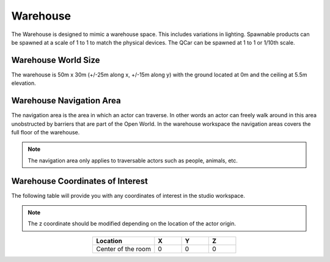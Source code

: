 .. _Warehouse:

*********
Warehouse
*********

The Warehouse is designed to mimic a warehouse space. This includes
variations in lighting. Spawnable products can be spawned at a scale of 1 to 1 to 
match the physical devices.  The QCar can be spawned at 1 to 1 or 1/10th scale.

.. image:: ../pictures/warehouse.png
    :align: center

Warehouse World Size
^^^^^^^^^^^^^^^^^^^^

The warehouse is 50m x 30m (+/-25m along x, +/-15m along y) with
the ground located at 0m and the ceiling at 5.5m elevation.

Warehouse Navigation Area
^^^^^^^^^^^^^^^^^^^^^^^^^
The navigation area is the area in which an actor can traverse.
In other words an actor can freely walk around in this area unobstructed by
barriers that are part of the Open World.  In the warehouse workspace the
navigation areas covers the full floor of the warehouse.

.. note::
    The navigation area only applies to traversable actors such as people,
    animals, etc.

.. image:: ../pictures/warehouse_nav_area.png
    :align: center

Warehouse Coordinates of Interest
^^^^^^^^^^^^^^^^^^^^^^^^^^^^^^^^^

The following table will provide you with any coordinates of interest in the studio workspace.

.. note::
    The z coordinate should be modified depending on the location of the actor origin.

.. table::
    :widths: 25, 11, 11, 11
    :align: center

    ================== ======= ======= =======
    Location           X       Y       Z
    ================== ======= ======= =======
    Center of the room 0       0       0
    ================== ======= ======= =======